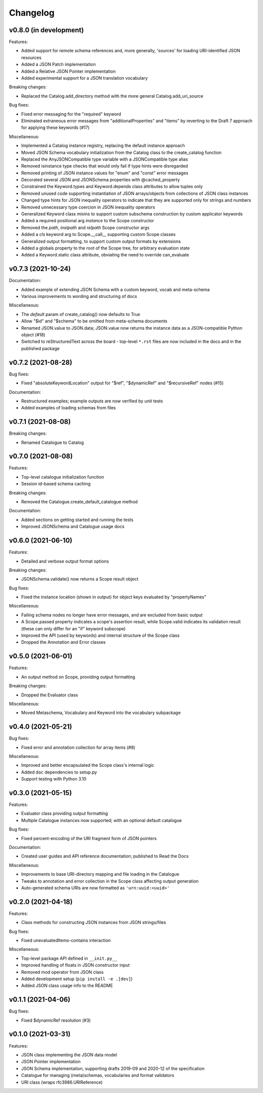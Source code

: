 Changelog
=========

v0.8.0 (in development)
-----------------------
Features:

* Added support for remote schema references and, more generally, 'sources' for loading
  URI-identified JSON resources
* Added a JSON Patch implementation
* Added a Relative JSON Pointer implementation
* Added experimental support for a JSON translation vocabulary

Breaking changes:

* Replaced the Catalog.add_directory method with the more general Catalog.add_uri_source

Bug fixes:

* Fixed error messaging for the "required" keyword
* Eliminated extraneous error messages from "additionalProperties" and "items" by reverting
  to the Draft 7 approach for applying these keywords (#17)

Miscellaneous:

* Implemented a Catalog instance registry, replacing the default instance approach
* Moved JSON Schema vocabulary initialization from the Catalog class to the create_catalog function
* Replaced the AnyJSONCompatible type variable with a JSONCompatible type alias
* Removed isinstance type checks that would only fail if type hints were disregarded
* Removed printing of JSON instance values for "enum" and "const" error messages
* Decorated several JSON and JSONSchema properties with @cached_property
* Constrained the Keyword.types and Keyword.depends class attributes to allow tuples only
* Removed unused code supporting instantiation of JSON arrays/objects from collections of JSON
  class instances
* Changed type hints for JSON inequality operators to indicate that they are supported only
  for strings and numbers
* Removed unnecessary type coercion in JSON inequality operators
* Generalized Keyword class mixins to support custom subschema construction by custom
  applicator keywords
* Added a required positional arg `instance` to the Scope constructor
* Removed the `path`, `instpath` and `relpath` Scope constructor args
* Added a `cls` keyword arg to Scope.__call__ supporting custom Scope classes
* Generalized output formatting, to support custom output formats by extensions
* Added a globals property to the root of the Scope tree, for arbitrary evaluation state
* Added a Keyword.static class attribute, obviating the need to override can_evaluate


v0.7.3 (2021-10-24)
-------------------
Documentation:

* Added example of extending JSON Schema with a custom keyword, vocab and meta-schema
* Various improvements to wording and structuring of docs

Miscellaneous:

* The `default` param of create_catalog() now defaults to True
* Allow "$id" and "$schema" to be omitted from meta-schema documents
* Renamed JSON.value to JSON.data; JSON.value now returns the instance data as a
  JSON-compatible Python object (#18)
* Switched to reStructuredText across the board - top-level ``*.rst`` files are now
  included in the docs and in the published package


v0.7.2 (2021-08-28)
-------------------
Bug fixes:

* Fixed "absoluteKeywordLocation" output for "$ref", "$dynamicRef" and "$recursiveRef" nodes (#15)

Documentation:

* Restructured examples; example outputs are now verified by unit tests
* Added examples of loading schemas from files


v0.7.1 (2021-08-08)
-------------------
Breaking changes:

* Renamed Catalogue to Catalog


v0.7.0 (2021-08-08)
-------------------
Features:

* Top-level catalogue initialization function
* Session id-based schema caching

Breaking changes:

* Removed the Catalogue.create_default_catalogue method

Documentation:

* Added sections on getting started and running the tests
* Improved JSONSchema and Catalogue usage docs


v0.6.0 (2021-06-10)
-------------------
Features:

* Detailed and verbose output format options

Breaking changes:

* JSONSchema.validate() now returns a Scope result object

Bug fixes:

* Fixed the instance location (shown in output) for object keys evaluated by "propertyNames"

Miscellaneous:

* Failing schema nodes no longer have error messages, and are excluded from basic output
* A Scope.passed property indicates a scope's assertion result, while Scope.valid indicates its
  validation result (these can only differ for an "if" keyword subscope)
* Improved the API (used by keywords) and internal structure of the Scope class
* Dropped the Annotation and Error classes


v0.5.0 (2021-06-01)
-------------------
Features:

* An output method on Scope, providing output formatting

Breaking changes:

* Dropped the Evaluator class

Miscellaneous:

* Moved Metaschema, Vocabulary and Keyword into the vocabulary subpackage


v0.4.0 (2021-05-21)
-------------------
Bug fixes:

* Fixed error and annotation collection for array items (#8)

Miscellaneous:

* Improved and better encapsulated the Scope class's internal logic
* Added ``doc`` dependencies to setup.py
* Support testing with Python 3.10


v0.3.0 (2021-05-15)
-------------------
Features:

* Evaluator class providing output formatting
* Multiple Catalogue instances now supported; with an optional default catalogue

Bug fixes:

* Fixed percent-encoding of the URI fragment form of JSON pointers

Documentation:

* Created user guides and API reference documentation; published to Read the Docs

Miscellaneous:

* Improvements to base URI-directory mapping and file loading in the Catalogue
* Tweaks to annotation and error collection in the Scope class affecting output generation
* Auto-generated schema URIs are now formatted as ``'urn:uuid:<uuid>'``


v0.2.0 (2021-04-18)
-------------------
Features:

* Class methods for constructing JSON instances from JSON strings/files

Bug fixes:

* Fixed unevaluatedItems-contains interaction

Miscellaneous:

* Top-level package API defined in ``__init.py__``
* Improved handling of floats in JSON constructor input
* Removed mod operator from JSON class
* Added development setup (``pip install -e .[dev]``)
* Added JSON class usage info to the README


v0.1.1 (2021-04-06)
-------------------
Bug fixes:

* Fixed $dynamicRef resolution (#3)


v0.1.0 (2021-03-31)
-------------------
Features:

* JSON class implementing the JSON data model
* JSON Pointer implementation
* JSON Schema implementation, supporting drafts 2019-09 and 2020-12 of the specification
* Catalogue for managing (meta)schemas, vocabularies and format validators
* URI class (wraps rfc3986.URIReference)
